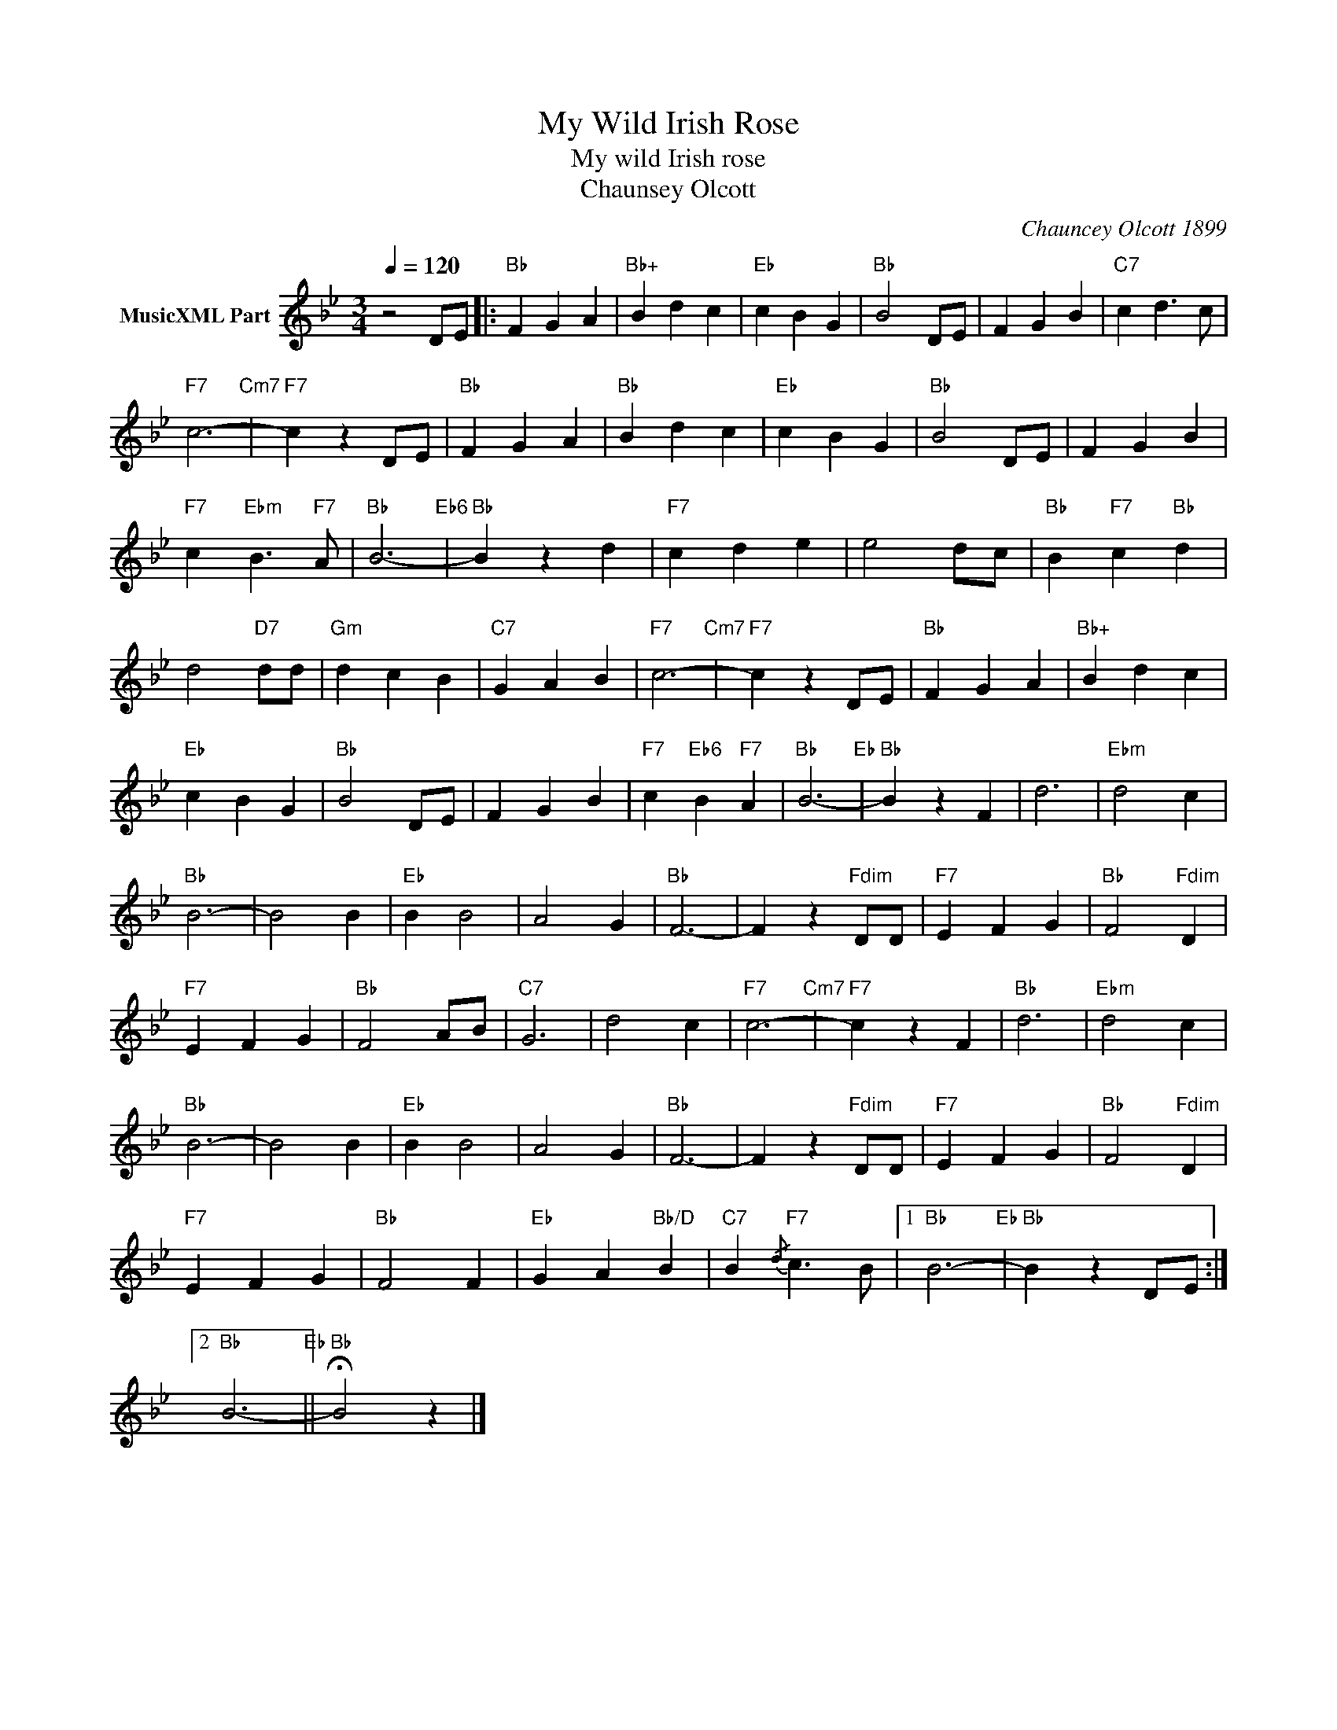 X:1
T:My Wild Irish Rose
T:My wild Irish rose
T:Chaunsey Olcott
C:Chauncey Olcott 1899
Z:All Rights Reserved
L:1/4
Q:1/4=120
M:3/4
K:Bb
V:1 treble nm="MusicXML Part"
%%MIDI channel 2
%%MIDI program 0
%%MIDI control 7 102
%%MIDI control 10 64
V:1
 z2 D/E/ |:"Bb" F G A |"Bb+" B d c |"Eb" c B G |"Bb" B2 D/E/ | F G B |"C7" c d3/2 c/ | %7
"F7" c3-"Cm7" |"F7" c z D/E/ |"Bb" F G A |"Bb" B d c |"Eb" c B G |"Bb" B2 D/E/ | F G B | %14
"F7" c"Ebm" B3/2"F7" A/ |"Bb" B3-"Eb6" |"Bb" B z d |"F7" c d e | e2 d/c/ |"Bb" B"F7" c"Bb" d | %20
 d2"D7" d/d/ |"Gm" d c B |"C7" G A B |"F7" c3-"Cm7" |"F7" c z D/E/ |"Bb" F G A |"Bb+" B d c | %27
"Eb" c B G |"Bb" B2 D/E/ | F G B |"F7" c"Eb6" B"F7" A |"Bb" B3-"Eb" |"Bb" B z F | d3 |"Ebm" d2 c | %35
"Bb" B3- | B2 B |"Eb" B B2 | A2 G |"Bb" F3- | F z"Fdim" D/D/ |"F7" E F G |"Bb" F2"Fdim" D | %43
"F7" E F G |"Bb" F2 A/B/ |"C7" G3 | d2 c |"F7" c3-"Cm7" |"F7" c z F |"Bb" d3 |"Ebm" d2 c | %51
"Bb" B3- | B2 B |"Eb" B B2 | A2 G |"Bb" F3- | F z"Fdim" D/D/ |"F7" E F G |"Bb" F2"Fdim" D | %59
"F7" E F G |"Bb" F2 F |"Eb" G A"Bb/D" B |"C7" B{/d}"F7" c3/2 B/ |1"Bb" B3-"Eb" |"Bb" B z D/E/ :|2 %65
"Bb" B3-"Eb" ||"Bb" !fermata!B2 z |] %67

